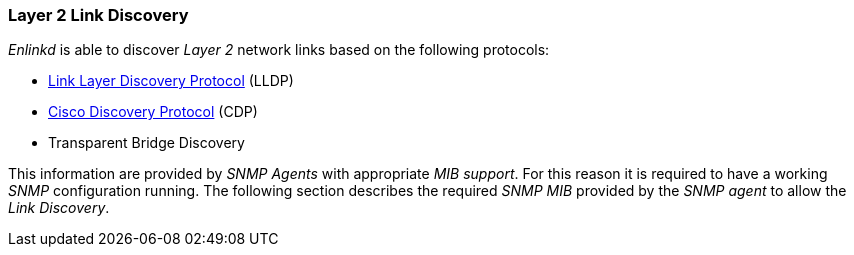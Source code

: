 
// Allow GitHub image rendering
:imagesdir: ../../images

[[ga-enlinkd-layer-2-link-discovery]]
=== Layer 2 Link Discovery

_Enlinkd_ is able to discover _Layer 2_ network links based on the following protocols:

* link:https://en.wikipedia.org/wiki/Link_Layer_Discovery_Protocol[Link Layer Discovery Protocol] (LLDP)
* link:https://en.wikipedia.org/wiki/Cisco_Discovery_Protocol[Cisco Discovery Protocol] (CDP)
* Transparent Bridge Discovery

This information are provided by _SNMP Agents_ with appropriate _MIB support_.
For this reason it is required to have a working _SNMP_ configuration running.
The following section describes the required _SNMP MIB_ provided by the _SNMP agent_ to allow the _Link Discovery_.
